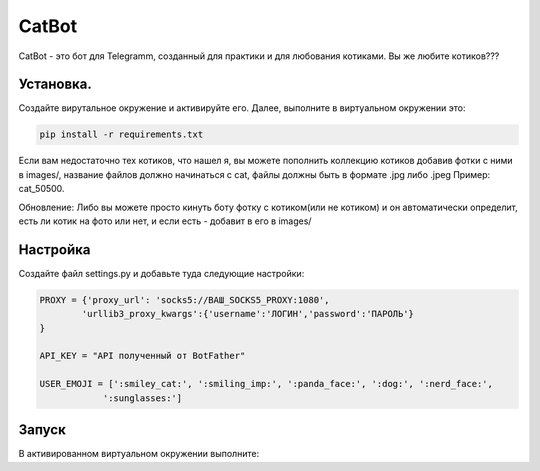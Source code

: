 CatBot
===========

CatBot - это бот для Telegramm, созданный для практики и для любования котиками. Вы же любите котиков???

Установка.
----------

Создайте вирутальное окружение и активируйте его. Далее, выполните в виртуальном окружении это:

.. code-block:: text
    
    pip install -r requirements.txt

Если вам недостаточно тех котиков, что нашел я, вы можете пополнить коллекцию котиков добавив фотки с ними в images/, название файлов должно начинаться с cat, файлы должны быть в формате .jpg либо .jpeg Пример: cat_50500. 

Обновление: Либо вы можете просто кинуть боту фотку с котиком(или не котиком) и он автоматически определит, есть ли котик на фото или нет, и если есть - добавит в его в images/
 
Настройка
----------

Создайте файл settings.py и добавьте туда следующие настройки:

.. code-block:: python
    
    PROXY = {'proxy_url': 'socks5://ВАШ_SOCKS5_PROXY:1080',
            'urllib3_proxy_kwargs':{'username':'ЛОГИН','password':'ПАРОЛЬ'}
    }

    API_KEY = "API полученный от BotFather"

    USER_EMOJI = [':smiley_cat:', ':smiling_imp:', ':panda_face:', ':dog:', ':nerd_face:', 
                ':sunglasses:']

Запуск
------

В активированном виртуальном окружении выполните:

.. code-block:: text
    python bot.py
